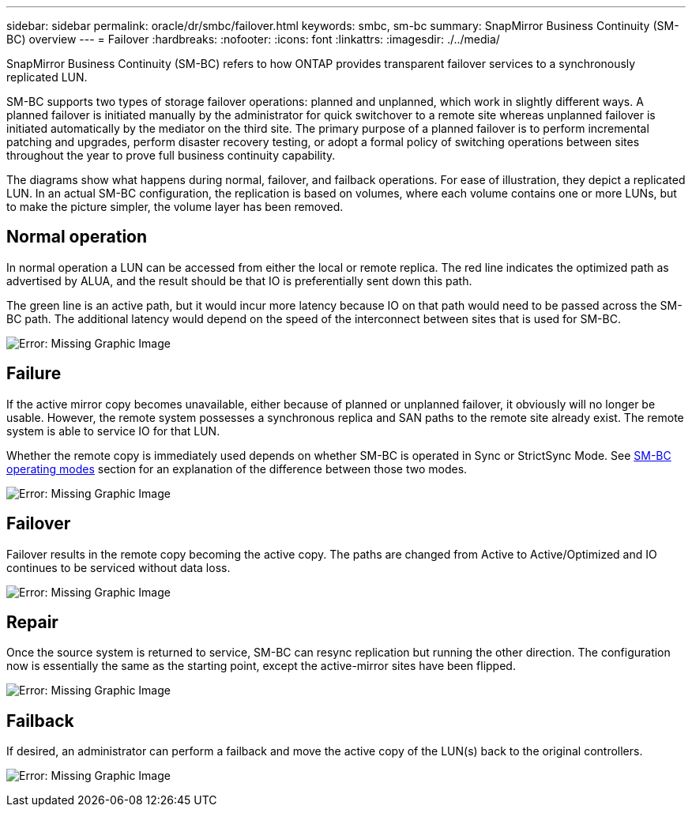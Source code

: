 ---
sidebar: sidebar
permalink: oracle/dr/smbc/failover.html
keywords: smbc, sm-bc
summary: SnapMirror Business Continuity (SM-BC) overview
---
= Failover
:hardbreaks:
:nofooter:
:icons: font
:linkattrs:
:imagesdir: ./../media/

[.lead]
SnapMirror Business Continuity (SM-BC) refers to how ONTAP provides transparent failover services to a synchronously replicated LUN.

SM-BC supports two types of storage failover operations: planned and unplanned, which work in slightly different ways. A planned failover is initiated manually by the administrator for quick switchover to a remote site whereas unplanned failover is initiated automatically by the mediator on the third site. The primary purpose of a planned failover is to perform incremental patching and upgrades, perform disaster recovery testing, or adopt a formal policy of switching operations between sites throughout the year to prove full business continuity capability.

The diagrams show what happens during normal, failover, and failback operations. For ease of illustration, they depict a replicated LUN. In an actual SM-BC configuration, the replication is based on volumes, where each volume contains one or more LUNs, but to make the picture simpler, the volume layer has been removed.

== Normal operation
In normal operation a LUN can be accessed from either the local or remote replica. The red line indicates the optimized path as advertised by ALUA, and the result should be that IO is preferentially sent down this path.

The green line is an active path, but it would incur more latency because IO on that path would need to be passed across the SM-BC path. The additional latency would depend on the speed of the interconnect between sites that is used for SM-BC.

image:smbc-failover-1.png[Error: Missing Graphic Image]

== Failure
If the active mirror copy becomes unavailable, either because of planned or unplanned failover, it obviously will no longer be usable. However, the remote system possesses a synchronous replica and SAN paths to the remote site already exist. The remote system is able to service IO for that LUN.

Whether the remote copy is immediately used depends on whether SM-BC is operated in Sync or StrictSync Mode. See link:./architecture.html#modes[SM-BC operating modes] section for an explanation of the difference between those two modes.

image:smbc-failover-2.png[Error: Missing Graphic Image]

== Failover
Failover results in the remote copy becoming the active copy. The paths are changed from Active to Active/Optimized and IO continues to be serviced without data loss.

image:smbc-failover-3.png[Error: Missing Graphic Image]

== Repair
Once the source system is returned to service, SM-BC can resync replication but running the other direction. The configuration now is essentially the same as the starting point, except the active-mirror sites have been flipped.

image:smbc-failover-4.png[Error: Missing Graphic Image]

== Failback
If desired, an administrator can perform a failback and move the active copy of the LUN(s) back to the original controllers.

image:smbc-failover-1.png[Error: Missing Graphic Image]